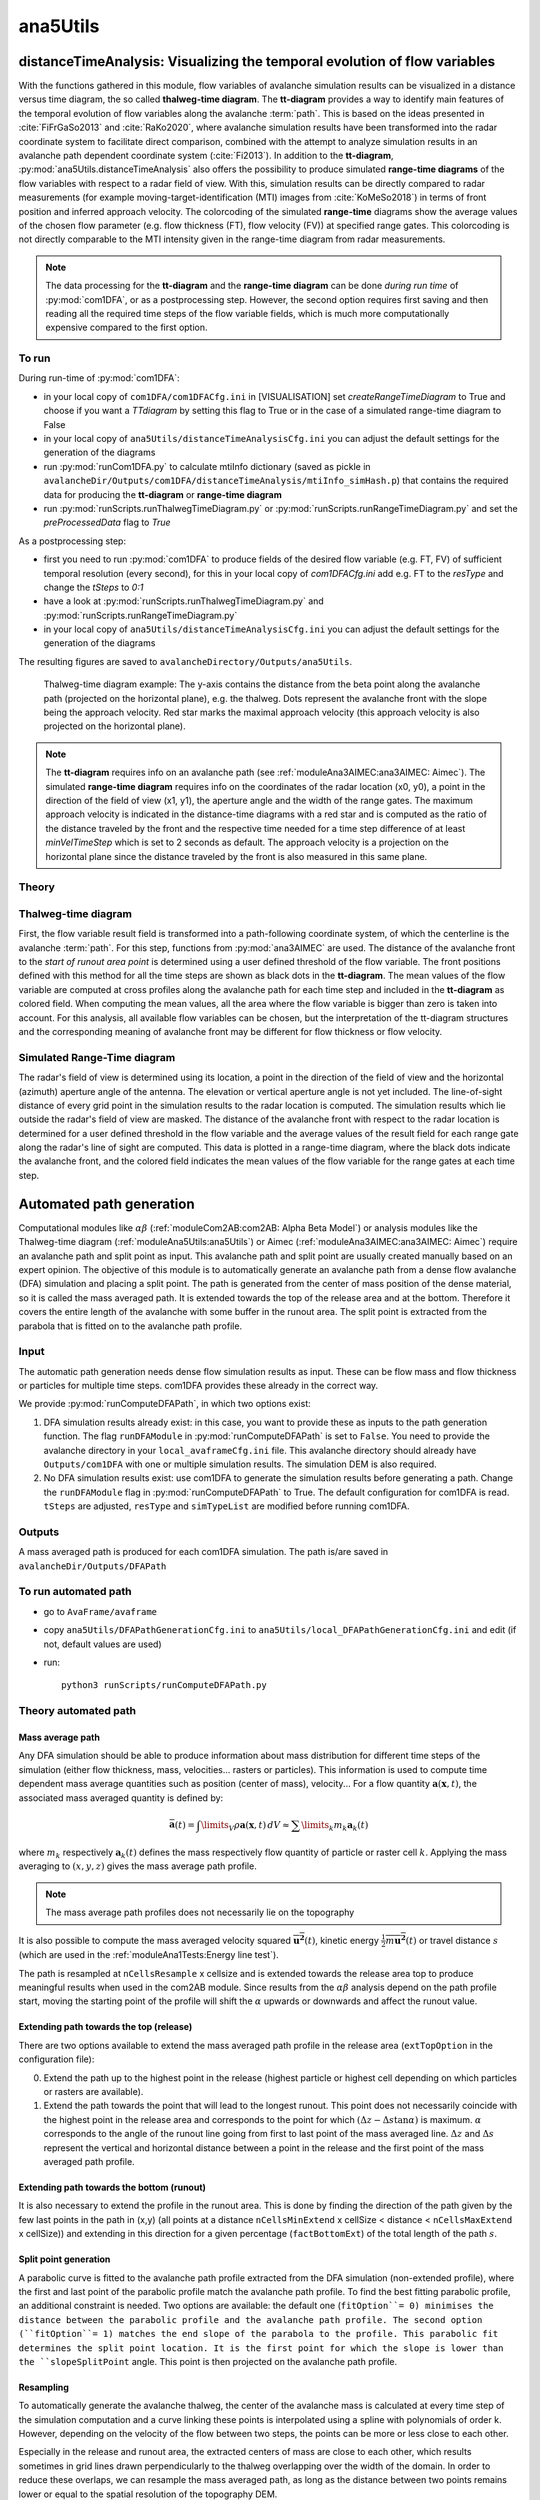 
#####################################################################
ana5Utils
#####################################################################


distanceTimeAnalysis: Visualizing the temporal evolution of flow variables
------------------------------------------------------------------------------

With the functions gathered in this module, flow variables of avalanche simulation results can be
visualized in a distance versus time diagram, the so called **thalweg-time diagram**.
The **tt-diagram** provides a way to identify main features of the temporal evolution of
flow variables along the avalanche  :term:`path`.
This is based on the ideas presented in :cite:`FiFrGaSo2013` and :cite:`RaKo2020`, where
avalanche simulation results have been transformed into the radar coordinate system to facilitate
direct comparison, combined with the attempt to analyze simulation results in an avalanche path
dependent coordinate system (:cite:`Fi2013`).
In addition to the **tt-diagram**, :py:mod:`ana5Utils.distanceTimeAnalysis` also offers the possibility to
produce simulated **range-time diagrams** of the flow variables with respect to a radar field
of view. With this, simulation results can be directly compared to radar measurements (for
example moving-target-identification (MTI) images from :cite:`KoMeSo2018`) in terms
of front position and inferred approach velocity. The colorcoding of the simulated
**range-time** diagrams show the average values of the chosen flow parameter
(e.g. flow thickness (FT), flow velocity (FV)) at specified range gates. This colorcoding is not directly
comparable to the MTI intensity given in the range-time diagram from radar measurements.

.. Note::
  The data processing for the **tt-diagram** and the **range-time diagram** can be done
  *during run time* of :py:mod:`com1DFA`, or as a postprocessing step. However, the second option
  requires first saving and then reading all the required time steps of the flow variable fields,
  which is much more computationally expensive compared to the first option.

To run
~~~~~~~

During run-time of :py:mod:`com1DFA`:

* in your local copy of ``com1DFA/com1DFACfg.ini`` in [VISUALISATION] set `createRangeTimeDiagram`
  to True and choose if you want a *TTdiagram* by setting this flag to True or in the case of a
  simulated range-time diagram to False

* in your local copy of ``ana5Utils/distanceTimeAnalysisCfg.ini`` you can adjust the default settings
  for the generation of the diagrams

* run :py:mod:`runCom1DFA.py` to calculate mtiInfo dictionary (saved as pickle in
  ``avalancheDir/Outputs/com1DFA/distanceTimeAnalysis/mtiInfo_simHash.p``) that contains the required
  data for producing the **tt-diagram** or **range-time diagram**

* run  :py:mod:`runScripts.runThalwegTimeDiagram.py` or :py:mod:`runScripts.runRangeTimeDiagram.py`
  and set the `preProcessedData` flag to `True`

As a postprocessing step:

* first you need to run :py:mod:`com1DFA` to produce fields of the desired flow variable (e.g. FT, FV)
  of sufficient temporal resolution (every second), for this in your local copy of `com1DFACfg.ini`
  add e.g. FT to the `resType` and change the `tSteps` to `0:1`

* have a look at :py:mod:`runScripts.runThalwegTimeDiagram.py` and :py:mod:`runScripts.runRangeTimeDiagram.py`

* in your local copy of ``ana5Utils/distanceTimeAnalysisCfg.ini`` you can adjust the default settings
  for the generation of the diagrams

The resulting figures are saved to ``avalancheDirectory/Outputs/ana5Utils``.


.. figure:: _static/thalwegTime_FT.png
    :width: 90%

    Thalweg-time diagram example: The y-axis contains the distance from the beta point along
    the avalanche path (projected on the horizontal plane), e.g. the thalweg. Dots represent
    the avalanche front with the slope being the approach velocity.
    Red star marks the maximal approach velocity (this approach velocity is also projected on
    the horizontal plane).


.. Note::
  The **tt-diagram** requires info on an avalanche path (see :ref:`moduleAna3AIMEC:ana3AIMEC: Aimec`).
  The simulated **range-time diagram** requires info on the coordinates of the radar location
  (x0, y0), a point in the direction of the field of view (x1, y1), the aperture angle and the width of
  the range gates. The maximum approach velocity is indicated in the distance-time diagrams with a
  red star and is computed as the ratio of the distance traveled by the front and the respective
  time needed for a time step difference of at least `minVelTimeStep` which is set to 2 seconds as
  default. The approach velocity is a projection on the horizontal plane since the distance traveled
  by the front is also measured in this same plane.


Theory
~~~~~~~~~

Thalweg-time diagram
~~~~~~~~~~~~~~~~~~~~~~

First, the flow variable result field is transformed into a path-following coordinate system, of
which the centerline is the avalanche :term:`path`.
For this step, functions from :py:mod:`ana3AIMEC` are used.
The distance of the avalanche front to the *start of runout area point* is determined using a user
defined threshold of the flow variable. The front positions defined with this
method for all the time steps are shown as black dots in the **tt-diagram**.
The mean values of the flow variable are computed at cross profiles along the avalanche path for
each time step and included in the **tt-diagram** as colored field. When computing the mean values,
all the area where the flow variable is bigger than zero is taken into account.
For this analysis, all available flow variables can be chosen, but the interpretation of the
tt-diagram structures and the corresponding meaning of avalanche front may be different for
flow thickness or flow velocity.

Simulated Range-Time diagram
~~~~~~~~~~~~~~~~~~~~~~~~~~~~~~~

The radar's field of view is determined using its location, a point in the direction of the field of
view and the horizontal (azimuth) aperture angle of the antenna. The elevation or vertical aperture
angle is not yet included. The line-of-sight distance of every grid point in the simulation results
to the radar location is computed. The simulation results which lie outside the radar's field of
view are masked.
The distance of the avalanche front with respect to the radar location is determined for a user
defined threshold in the flow variable and the average values of the result field for each
range gate along the radar's line of sight are computed.
This data is plotted in a range-time diagram, where the black dots indicate the avalanche front,
and the colored field indicates the mean values of the flow variable for the range gates at each
time step.


Automated path generation
--------------------------

Computational modules like :math:`\alpha\beta` (:ref:`moduleCom2AB:com2AB:
Alpha Beta Model`) or analysis modules like the Thalweg-time diagram
(:ref:`moduleAna5Utils:ana5Utils`) or Aimec (:ref:`moduleAna3AIMEC:ana3AIMEC:
Aimec`) require an avalanche path and split point as input. This avalanche path
and split point are usually created manually based on an expert opinion. The
objective of this module is to automatically generate an avalanche path from a
dense flow avalanche (DFA) simulation and placing a split point. The path is
generated from the center of mass position of the dense material, so it is
called the mass averaged path. It is extended towards the top of the release
area and at the bottom. Therefore it covers the entire length of the avalanche
with some buffer in the runout area. The split point is extracted from the
parabola that is fitted on to the avalanche path profile.

Input
~~~~~~~~~

The automatic path generation needs dense flow simulation results as input.
These can be flow mass and flow thickness or particles for multiple time steps. com1DFA provides these already
in the correct way.

We provide :py:mod:`runComputeDFAPath`, in which two options exist:

1. DFA simulation results already exist: in this case, you want to provide these as inputs to the
   path generation function. The flag ``runDFAModule`` in :py:mod:`runComputeDFAPath` is set to ``False``.
   You need to provide the avalanche directory in your ``local_avaframeCfg.ini`` file.
   This avalanche directory should already have ``Outputs/com1DFA``  with one or multiple simulation results.
   The simulation DEM is also required.
2. No DFA simulation results exist: use com1DFA to generate the simulation results before generating a path.
   Change the ``runDFAModule`` flag in :py:mod:`runComputeDFAPath` to True. The default configuration for
   com1DFA is read. ``tSteps`` are adjusted, ``resType`` and ``simTypeList`` are modified before running com1DFA.

Outputs
~~~~~~~~~

A mass averaged path is produced for each com1DFA simulation. The path is/are saved in
``avalancheDir/Outputs/DFAPath``

To run automated path 
~~~~~~~~~~~~~~~~~~~~~

* go to ``AvaFrame/avaframe``
* copy ``ana5Utils/DFAPathGenerationCfg.ini`` to ``ana5Utils/local_DFAPathGenerationCfg.ini``
  and edit (if not, default values are used)
* run::

      python3 runScripts/runComputeDFAPath.py


Theory automated path
~~~~~~~~~~~~~~~~~~~~~

Mass average path
=================

Any DFA simulation should be able to produce information about mass distribution for different
time steps of the simulation (either flow thickness, mass, velocities... rasters or particles).
This information is used to compute time dependent mass average quantities such as position
(center of mass), velocity... For a flow quantity :math:`\mathbf{a}(\mathbf{x}, t)`,
the associated mass averaged quantity is defined by:

.. math::
    \bar{\mathbf{a}}(t) = \int\limits_V \rho \mathbf{a}(\mathbf{x}, t)\,dV
    \approx \sum\limits_k m_k \mathbf{a}_k(t)

where :math:`m_k` respectively :math:`\mathbf{a}_k(t)` defines the mass respectively flow quantity
of particle or raster cell :math:`k`.
Applying the mass averaging to :math:`(x, y, z)` gives the mass average path profile.

.. Note::
    The mass average path profiles does not necessarily lie on the topography

It is also possible to compute the mass averaged velocity squared :math:`\overline{\mathbf{u^2}}(t)`,
kinetic energy :math:`\overline{\frac{1}{2}m\mathbf{u^2}}(t)` or travel distance :math:`s`
(which are used in the :ref:`moduleAna1Tests:Energy line test`).

The path is resampled at ``nCellsResample`` x cellsize and is extended towards the release area top
to produce meaningful results when used in the com2AB module.
Since results from the :math:`\alpha\beta` analysis depend on the path profile start,
moving the starting point of the profile will shift the :math:`\alpha` upwards or downwards and
affect the runout value.

Extending path towards the top (release)
========================================

There are two options available to extend the mass averaged path profile in the release area
(``extTopOption`` in the configuration file):

0. Extend the path up to the highest point in the release
   (highest particle or highest cell depending on which particles or rasters are available).

1. Extend the path towards the point that will lead to the longest runout.
   This point does not necessarily coincide with the highest point in the
   release area and corresponds to the point for which
   :math:`(\Delta z - \Delta s \tan{\alpha})` is maximum. :math:`\alpha` corresponds
   to the angle of the runout line going from first to last point of the mass averaged
   line. :math:`\Delta z` and :math:`\Delta s` represent the vertical and horizontal
   distance between a point in the release and the first point of the mass averaged
   path profile.

Extending path towards the bottom (runout)
==========================================

It is also necessary to extend the profile in the runout area. This is done by finding the
direction of the path given by the few last points in the path in (x,y) (all points at a distance
``nCellsMinExtend`` x cellSize < distance < ``nCellsMaxExtend`` x cellSize)) and extending in
this direction for a given percentage (``factBottomExt``) of the total length of the path :math:`s`.


Split point generation
========================================

A parabolic curve is fitted to the avalanche path profile extracted from the DFA simulation (non-extended profile),
where the first and last point of the parabolic profile match the avalanche path profile. To find the
best fitting parabolic profile, an additional constraint is needed. Two options are available:
the default one (``fitOption``= 0) minimises the distance between the parabolic profile and the avalanche path
profile. The second option (``fitOption``= 1) matches the end slope of the parabola to the profile.
This parabolic fit determines the split point location. It is the first point for which the slope is
lower than the ``slopeSplitPoint`` angle. This point is then projected on the avalanche path profile.

Resampling
========================================

To automatically generate the avalanche thalweg, the center of the avalanche mass is calculated at every time step of the simulation computation and a curve linking these points is interpolated using a spline with polynomials of order k. However, depending on the velocity of the flow between two steps, the points can be more or less close to each other. 

Especially in the release and runout area, the extracted centers of mass are close to each other, which results sometimes in grid lines drawn perpendicularly to the thalweg overlapping over the width of the domain. In order to reduce these overlaps, we can resample the mass averaged path, as long as the distance between two points remains lower or equal to the spatial resolution of the topography DEM.




